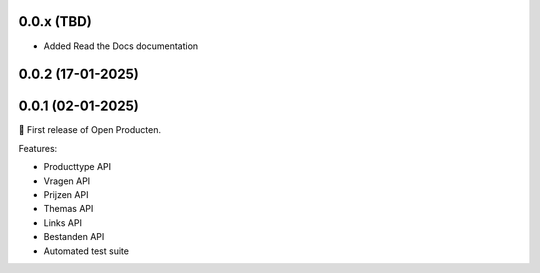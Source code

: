
0.0.x (TBD)
-----------
* Added Read the Docs documentation

0.0.2 (17-01-2025)
------------------

0.0.1 (02-01-2025)
------------------

🎉 First release of Open Producten.

Features:

* Producttype API
* Vragen API
* Prijzen API
* Themas API
* Links API
* Bestanden API
* Automated test suite
